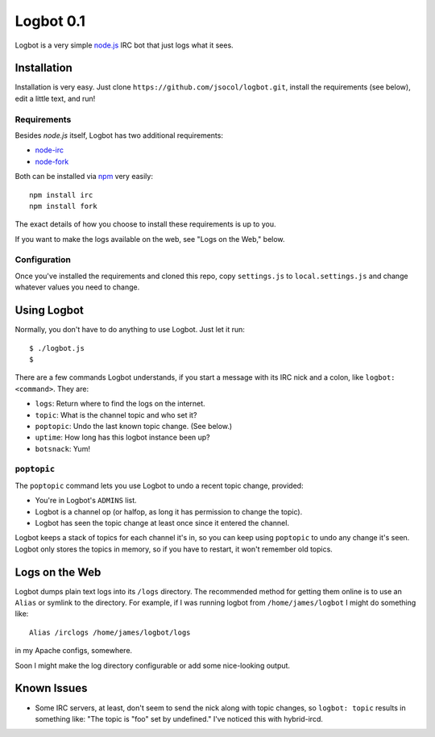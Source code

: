 ==========
Logbot 0.1
==========

Logbot is a very simple `node.js <http://github.com/ry/node>`_ IRC bot that
just logs what it sees.


Installation
============

Installation is very easy. Just clone ``https://github.com/jsocol/logbot.git``,
install the requirements (see below), edit a little text, and run!


Requirements
------------

Besides *node.js* itself, Logbot has two additional requirements:

* `node-irc <http://github.com/martynsmith/node-irc>`_
* `node-fork <https://github.com/ryantenney/node-fork>`_

Both can be installed via `npm <http://github.com/isaacs/npm>`_ very
easily::

    npm install irc
    npm install fork

The exact details of how you choose to install these requirements is up to
you.

If you want to make the logs available on the web, see "Logs on the Web,"
below.


Configuration
-------------

Once you've installed the requirements and cloned this repo, copy ``settings.js``
to ``local.settings.js`` and change whatever values you need to change.


Using Logbot
============

Normally, you don't have to do anything to use Logbot. Just let it run::

    $ ./logbot.js
    $

There are a few commands Logbot understands, if you start a message with its
IRC nick and a colon, like ``logbot: <command>``. They are:

* ``logs``: Return where to find the logs on the internet.
* ``topic``: What is the channel topic and who set it?
* ``poptopic``: Undo the last known topic change. (See below.)
* ``uptime``: How long has this logbot instance been up?
* ``botsnack``: Yum!


``poptopic``
------------

The ``poptopic`` command lets you use Logbot to undo a recent topic change,
provided:

* You're in Logbot's ``ADMINS`` list.

* Logbot is a channel op (or halfop, as long it has permission to change the
  topic).

* Logbot has seen the topic change at least once since it entered the channel.

Logbot keeps a stack of topics for each channel it's in, so you can keep
using ``poptopic`` to undo any change it's seen. Logbot only stores the topics
in memory, so if you have to restart, it won't remember old topics.


Logs on the Web
===============

Logbot dumps plain text logs into its ``/logs`` directory. The recommended
method for getting them online is to use an ``Alias`` or symlink to the
directory. For example, if I was running logbot from ``/home/james/logbot`` I
might do something like::

    Alias /irclogs /home/james/logbot/logs

in my Apache configs, somewhere.

Soon I might make the log directory configurable or add some nice-looking
output.


Known Issues
============

* Some IRC servers, at least, don't seem to send the nick along with topic
  changes, so ``logbot: topic`` results in something like: "The topic is "foo"
  set by undefined." I've noticed this with hybrid-ircd.
